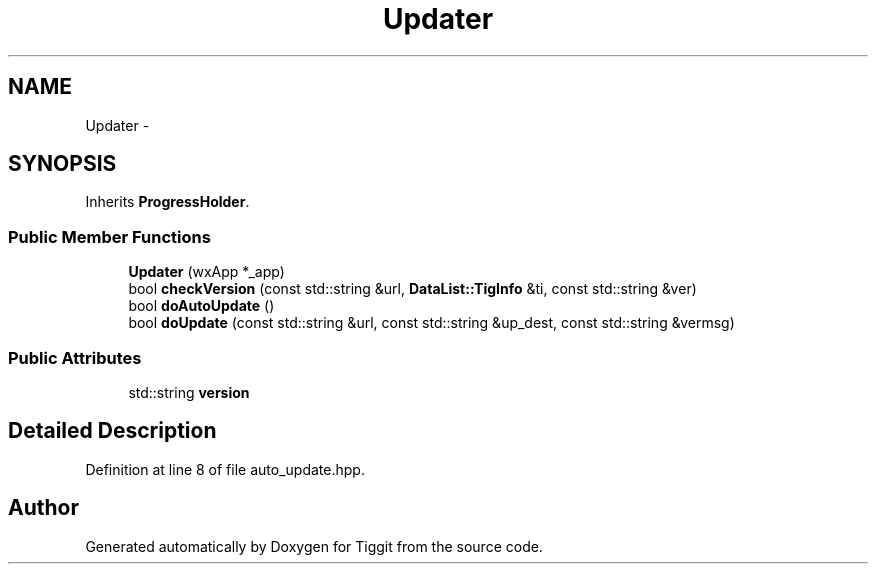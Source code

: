 .TH "Updater" 3 "Tue May 8 2012" "Tiggit" \" -*- nroff -*-
.ad l
.nh
.SH NAME
Updater \- 
.SH SYNOPSIS
.br
.PP
.PP
Inherits \fBProgressHolder\fP\&.
.SS "Public Member Functions"

.in +1c
.ti -1c
.RI "\fBUpdater\fP (wxApp *_app)"
.br
.ti -1c
.RI "bool \fBcheckVersion\fP (const std::string &url, \fBDataList::TigInfo\fP &ti, const std::string &ver)"
.br
.ti -1c
.RI "bool \fBdoAutoUpdate\fP ()"
.br
.ti -1c
.RI "bool \fBdoUpdate\fP (const std::string &url, const std::string &up_dest, const std::string &vermsg)"
.br
.in -1c
.SS "Public Attributes"

.in +1c
.ti -1c
.RI "std::string \fBversion\fP"
.br
.in -1c
.SH "Detailed Description"
.PP 
Definition at line 8 of file auto_update\&.hpp\&.

.SH "Author"
.PP 
Generated automatically by Doxygen for Tiggit from the source code\&.
